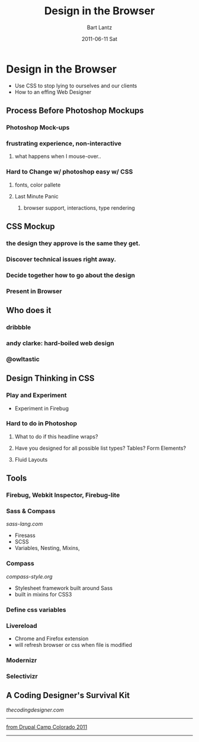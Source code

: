 #+TITLE:     Design in the Browser
#+AUTHOR:    Bart Lantz
#+EMAIL:     bart@panther-laptop
#+DATE:      2011-06-11 Sat
#+DESCRIPTION:
#+KEYWORDS:
#+LANGUAGE:  en
#+OPTIONS:   H:3 num:nil toc:t \n:nil @:t ::t |:t ^:nil -:t f:t *:t <:t
#+OPTIONS:   TeX:t LaTeX:t skip:nil d:nil todo:t pri:nil tags:not-in-toc
#+INFOJS_OPT: view:nil toc:nil ltoc:t mouse:underline buttons:0 path:http://orgmode.org/org-info.js
#+EXPORT_SELECT_TAGS: export
#+EXPORT_EXCLUDE_TAGS: noexport
#+LINK_UP:   ./index.html
#+LINK_HOME: ../index.html
#+XSLT:
#+STYLE: <link rel='stylesheet' href="http://majorursa.net/my-orgmode.css" type="text/css"/><link href='http://fonts.googleapis.com/css?family=Ubuntu:regular,italic,bold' rel='stylesheet' type='text/css'/>

* Design in the Browser
+ Use CSS to stop lying to ourselves and our clients
+ How to an effing Web Designer
** Process Before Photoshop Mockups
*** Photoshop Mock-ups
*** frustrating experience, non-interactive
**** what happens when I mouse-over..
*** Hard to Change w/ photoshop easy w/ CSS
**** fonts, color pallete
**** Last Minute Panic
***** browser support, interactions, type rendering
** CSS Mockup
*** the design they approve is the same they get.
*** Discover technical issues right away.
*** Decide *together* how to go about the design
*** Present in Browser
** Who does it
*** dribbble
*** andy clarke: hard-boiled web design
*** @owltastic
** Design Thinking in CSS
*** Play and Experiment
+ Experiment in Firebug
*** Hard to do in Photoshop 
**** What to do if this headline wraps?
**** Have you designed for all possible list types? Tables? Form Elements?
**** Fluid Layouts

** Tools
*** Firebug, Webkit Inspector, Firebug-lite
*** Sass & Compass
[[sass-lang.com]]
+ Firesass
+ SCSS
+ Variables, Nesting, Mixins, 
*** Compass
[[compass-style.org]]
+ Stylesheet framework built around Sass
+ built in mixins for CSS3
*** Define css variables
*** Livereload
+ Chrome and Firefox extension
+ will refresh browser or css when file is modified
*** Modernizr
*** Selectivizr
 
** A Coding Designer's Survival Kit

[[thecodingdesigner.com]]

-----
[[http://2011.drupalcampcolorado.org][from Drupal Camp Colorado 2011]]

----- 
